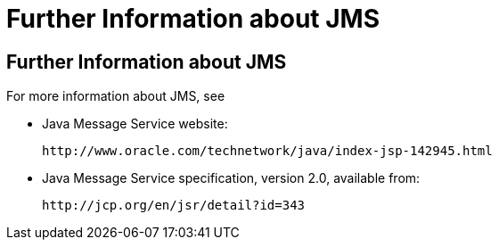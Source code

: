 Further Information about JMS
=============================

[[BNCGU]][[further-information-about-jms]]

Further Information about JMS
-----------------------------

For more information about JMS, see

* Java Message Service website:
+
`http://www.oracle.com/technetwork/java/index-jsp-142945.html`
* Java Message Service specification, version 2.0, available from:
+
`http://jcp.org/en/jsr/detail?id=343`


